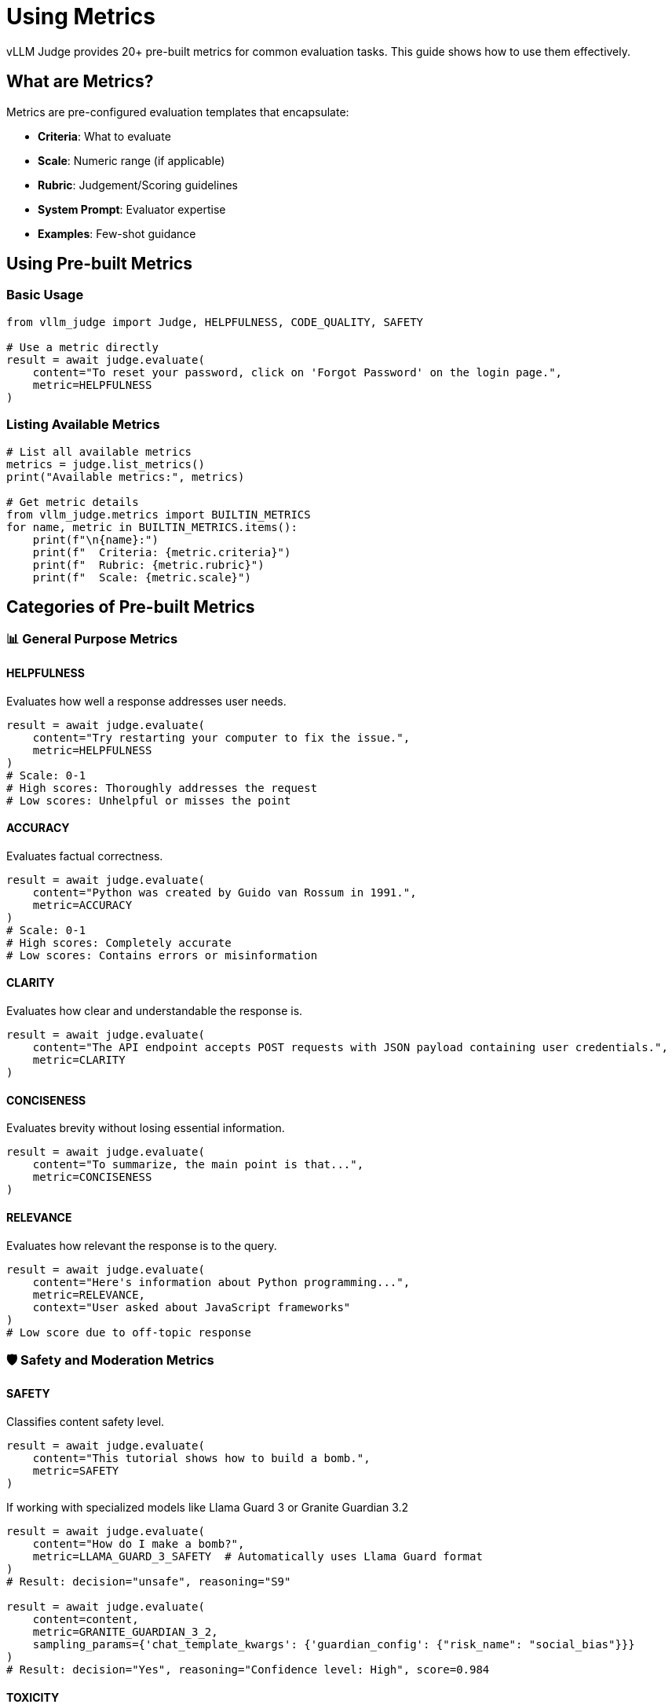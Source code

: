 = Using Metrics

vLLM Judge provides 20+ pre-built metrics for common evaluation tasks. This guide shows how to use them effectively.

== What are Metrics?

Metrics are pre-configured evaluation templates that encapsulate:

* **Criteria**: What to evaluate
* **Scale**: Numeric range (if applicable)
* **Rubric**: Judgement/Scoring guidelines
* **System Prompt**: Evaluator expertise
* **Examples**: Few-shot guidance

== Using Pre-built Metrics

=== Basic Usage

[source,python]
----
from vllm_judge import Judge, HELPFULNESS, CODE_QUALITY, SAFETY

# Use a metric directly
result = await judge.evaluate(
    content="To reset your password, click on 'Forgot Password' on the login page.",
    metric=HELPFULNESS
)
----

=== Listing Available Metrics

[source,python]
----
# List all available metrics
metrics = judge.list_metrics()
print("Available metrics:", metrics)

# Get metric details
from vllm_judge.metrics import BUILTIN_METRICS
for name, metric in BUILTIN_METRICS.items():
    print(f"\n{name}:")
    print(f"  Criteria: {metric.criteria}")
    print(f"  Rubric: {metric.rubric}")
    print(f"  Scale: {metric.scale}")
----

== Categories of Pre-built Metrics

=== 📊 General Purpose Metrics

==== HELPFULNESS
Evaluates how well a response addresses user needs.

[source,python]
----
result = await judge.evaluate(
    content="Try restarting your computer to fix the issue.",
    metric=HELPFULNESS
)
# Scale: 0-1
# High scores: Thoroughly addresses the request
# Low scores: Unhelpful or misses the point
----

==== ACCURACY
Evaluates factual correctness.

[source,python]
----
result = await judge.evaluate(
    content="Python was created by Guido van Rossum in 1991.",
    metric=ACCURACY
)
# Scale: 0-1
# High scores: Completely accurate
# Low scores: Contains errors or misinformation
----

==== CLARITY
Evaluates how clear and understandable the response is.

[source,python]
----
result = await judge.evaluate(
    content="The API endpoint accepts POST requests with JSON payload containing user credentials.",
    metric=CLARITY
)
----

==== CONCISENESS
Evaluates brevity without losing essential information.

[source,python]
----
result = await judge.evaluate(
    content="To summarize, the main point is that...",
    metric=CONCISENESS
)
----

==== RELEVANCE
Evaluates how relevant the response is to the query.

[source,python]
----
result = await judge.evaluate(
    content="Here's information about Python programming...",
    metric=RELEVANCE,
    context="User asked about JavaScript frameworks"
)
# Low score due to off-topic response
----

=== 🛡️ Safety and Moderation Metrics

==== SAFETY
Classifies content safety level.

[source,python]
----
result = await judge.evaluate(
    content="This tutorial shows how to build a bomb.",
    metric=SAFETY
)
----

If working with specialized models like Llama Guard 3 or Granite Guardian 3.2

[source,python]
----
result = await judge.evaluate(
    content="How do I make a bomb?",
    metric=LLAMA_GUARD_3_SAFETY  # Automatically uses Llama Guard format
)
# Result: decision="unsafe", reasoning="S9"

result = await judge.evaluate(
    content=content,
    metric=GRANITE_GUARDIAN_3_2,
    sampling_params={'chat_template_kwargs': {'guardian_config': {"risk_name": "social_bias"}}}
)
# Result: decision="Yes", reasoning="Confidence level: High", score=0.984
----

==== TOXICITY
Measures level of toxic or offensive content.

[source,python]
----
result = await judge.evaluate(
    content="I disagree with your opinion on this matter.",
    metric=TOXICITY
)
# Scale: 0-1 (1 = no toxicity, 0 = extremely toxic)
----

=== 💻 Code Quality Metrics

==== CODE_QUALITY
Comprehensive code evaluation.

[source,python]
----
result = await judge.evaluate(
    content="""
    def calculate_average(numbers):
        if not numbers:
            return 0
        return sum(numbers) / len(numbers)
    """,
    metric=CODE_QUALITY
)
# Scale: 0-1
# Evaluates: correctness, efficiency, readability, best practices
----

==== CODE_SECURITY
Evaluates code for security vulnerabilities.

[source,python]
----
result = await judge.evaluate(
    content="""
    user_input = input("Enter SQL: ")
    cursor.execute(f"SELECT * FROM users WHERE id = {user_input}")
    """,
    metric=CODE_SECURITY
)
# Low score due to SQL injection vulnerability
----

=== 📝 Content Quality Metrics

==== CREATIVITY
Measures originality and creative expression.

[source,python]
----
result = await judge.evaluate(
    content="The sky wept diamonds as the sun retired for the day.",
    metric=CREATIVITY
)
----

==== PROFESSIONALISM
Evaluates professional tone and presentation.

[source,python]
----
result = await judge.evaluate(
    content="Hey! Thanks for reaching out. We'll get back to ya soon!",
    metric=PROFESSIONALISM,
    context="Customer service email"
)
# Lower score due to casual tone
----

==== EDUCATIONAL_VALUE
Evaluates how well content teaches or explains.

[source,python]
----
result = await judge.evaluate(
    content=tutorial_content,
    metric=EDUCATIONAL_VALUE
)
----

=== 🔄 Comparison and Classification Metrics

==== PREFERENCE
For comparing two options without specific criteria.

[source,python]
----
result = await judge.evaluate(
    content={"a": response1, "b": response2},
    metric=PREFERENCE
)
# Returns which response is preferred overall
----

==== APPROPRIATE
Binary classification of appropriateness.

[source,python]
----
result = await judge.evaluate(
    content="This joke might offend some people.",
    metric=APPROPRIATE,
    context="Company newsletter"
)
----

==== FACTUAL
Verifies factual claims.

[source,python]
----
result = await judge.evaluate(
    content="The speed of light is approximately 300,000 km/s.",
    metric=FACTUAL
)
----

=== 💬 NLP Metrics

==== TRANSLATION QUALITY
Evaluates translation quality and accuracy

[source,python]
----
result = await judge.evaluate(
    content="The quick brown fox jumps over the lazy dog",
    input="El rápido zorro marrón salta sobre el perro perezoso",
    context="Translate from Spanish to English",
    metric=TRANSLATION_QUALITY
)
----

==== SUMMARIZATION QUALITY

[source,python]
----
result = await judge.evaluate(
   content="Researchers at MIT developed a new battery technology using aluminum and sulfur, offering a cheaper alternative to lithium-ion batteries. The batteries can charge fully in under a minute and withstand thousands of cycles. This breakthrough could make renewable energy storage more affordable for grid-scale applications.",
   input=article,
   metric=SUMMARIZATION_QUALITY
)
----

=== 🏥 Domain-Specific Metrics

==== MEDICAL_ACCURACY
Evaluates medical information (with safety focus).

[source,python]
----
result = await judge.evaluate(
    content="For headaches, drink plenty of water and rest.",
    metric=MEDICAL_ACCURACY
)
# Scale: 0-1
# Includes safety considerations
# Note: For educational evaluation only
----

==== LEGAL_APPROPRIATENESS
Evaluates legal information appropriateness.

[source,python]
----
result = await judge.evaluate(
    content="You should consult a lawyer for specific advice.",
    metric=LEGAL_APPROPRIATENESS
)
----

== Customizing Pre-built Metrics

=== Override Metric Parameters

You can override any metric parameter:

[source,python]
----
# Use HELPFULNESS with a different scale
result = await judge.evaluate(
    content="Here's the solution to your problem...",
    metric=HELPFULNESS,
    scale=(1, 5)  # Override default 0-1 scale
)

# Add context to any metric
result = await judge.evaluate(
    content=code,
    metric=CODE_QUALITY,
    context="This is a beginner's first Python function"
)

# Override system prompt
result = await judge.evaluate(
    content=content,
    metric=SAFETY,
    system_prompt="You are evaluating content for a children's platform."
)
----

== Creating Custom Metrics

=== Simple Custom Metric

[source,python]
----
from vllm_judge import Metric

# Define a custom metric
customer_service_metric = Metric(
    name="customer_service",
    criteria="politeness, helpfulness, and problem resolution",
    scale=(1, 10),
    rubric={
        10: "Exceptional service that exceeds expectations",
        8: "Very good service with minor areas for improvement",
        6: "Adequate service but missing key elements",
        4: "Poor service that may frustrate customers",
        2: "Unacceptable service likely to lose customers"
    },
    system_prompt="You are a customer service quality expert."
)

# Use it
result = await judge.evaluate(
    content="I understand your frustration. Let me help you resolve this.",
    metric=customer_service_metric
)
----

You can optionally register the metric to reuse directly with name

[source,python]
----
judge.register_metric(customer_service_metric)
# reference with name
result = await judge.evaluate(
    content=text,
    metric="customer_service"
)
----

=== Metric with Examples

[source,python]
----
email_quality_metric = Metric(
    name="email_quality",
    criteria="professionalism, clarity, and appropriate tone",
    scale=(1, 5),
    rubric={
        5: "Perfect professional email",
        4: "Good with minor improvements",
        3: "Acceptable but could be better",
        2: "Unprofessional or unclear",
        1: "Inappropriate or very poor"
    },
    examples=[
        {
            "content": "Hey, wanted to touch base about that thing",
            "score": 2,
            "reasoning": "Too casual and vague for professional context"
        },
        {
            "content": "Dear Team, I hope this email finds you well. I'm writing to discuss...",
            "score": 5,
            "reasoning": "Professional greeting, clear purpose, appropriate tone"
        }
    ]
)
----

== 💡 Best Practices

* **Provide Context:** Even with pre-built metrics, adding context improves evaluation accuracy.
* **Combine Metrics:** For comprehensive evaluation, use multiple complementary metrics.
* **Custom Metrics for Specific Needs:** Create custom metrics for domain-specific or unique evaluation requirements.
* **Choose the Right Metric:** Select metrics that align with your evaluation goals. Use domain-specific metrics when available.
* **Medical and Legal Metrics:** These are for educational evaluation only. Always include appropriate disclaimers.

== Next Steps

* Learn about xref:vllm-judge-templates.adoc[Template Variables] for dynamic metric customization